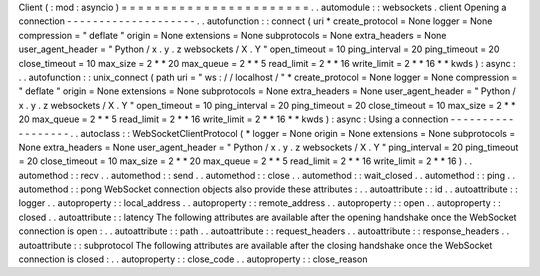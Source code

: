 Client
(
:
mod
:
asyncio
)
=
=
=
=
=
=
=
=
=
=
=
=
=
=
=
=
=
=
=
=
=
=
=
.
.
automodule
:
:
websockets
.
client
Opening
a
connection
-
-
-
-
-
-
-
-
-
-
-
-
-
-
-
-
-
-
-
-
.
.
autofunction
:
:
connect
(
uri
*
create_protocol
=
None
logger
=
None
compression
=
"
deflate
"
origin
=
None
extensions
=
None
subprotocols
=
None
extra_headers
=
None
user_agent_header
=
"
Python
/
x
.
y
.
z
websockets
/
X
.
Y
"
open_timeout
=
10
ping_interval
=
20
ping_timeout
=
20
close_timeout
=
10
max_size
=
2
*
*
20
max_queue
=
2
*
*
5
read_limit
=
2
*
*
16
write_limit
=
2
*
*
16
*
*
kwds
)
:
async
:
.
.
autofunction
:
:
unix_connect
(
path
uri
=
"
ws
:
/
/
localhost
/
"
*
create_protocol
=
None
logger
=
None
compression
=
"
deflate
"
origin
=
None
extensions
=
None
subprotocols
=
None
extra_headers
=
None
user_agent_header
=
"
Python
/
x
.
y
.
z
websockets
/
X
.
Y
"
open_timeout
=
10
ping_interval
=
20
ping_timeout
=
20
close_timeout
=
10
max_size
=
2
*
*
20
max_queue
=
2
*
*
5
read_limit
=
2
*
*
16
write_limit
=
2
*
*
16
*
*
kwds
)
:
async
:
Using
a
connection
-
-
-
-
-
-
-
-
-
-
-
-
-
-
-
-
-
-
.
.
autoclass
:
:
WebSocketClientProtocol
(
*
logger
=
None
origin
=
None
extensions
=
None
subprotocols
=
None
extra_headers
=
None
user_agent_header
=
"
Python
/
x
.
y
.
z
websockets
/
X
.
Y
"
ping_interval
=
20
ping_timeout
=
20
close_timeout
=
10
max_size
=
2
*
*
20
max_queue
=
2
*
*
5
read_limit
=
2
*
*
16
write_limit
=
2
*
*
16
)
.
.
automethod
:
:
recv
.
.
automethod
:
:
send
.
.
automethod
:
:
close
.
.
automethod
:
:
wait_closed
.
.
automethod
:
:
ping
.
.
automethod
:
:
pong
WebSocket
connection
objects
also
provide
these
attributes
:
.
.
autoattribute
:
:
id
.
.
autoattribute
:
:
logger
.
.
autoproperty
:
:
local_address
.
.
autoproperty
:
:
remote_address
.
.
autoproperty
:
:
open
.
.
autoproperty
:
:
closed
.
.
autoattribute
:
:
latency
The
following
attributes
are
available
after
the
opening
handshake
once
the
WebSocket
connection
is
open
:
.
.
autoattribute
:
:
path
.
.
autoattribute
:
:
request_headers
.
.
autoattribute
:
:
response_headers
.
.
autoattribute
:
:
subprotocol
The
following
attributes
are
available
after
the
closing
handshake
once
the
WebSocket
connection
is
closed
:
.
.
autoproperty
:
:
close_code
.
.
autoproperty
:
:
close_reason
